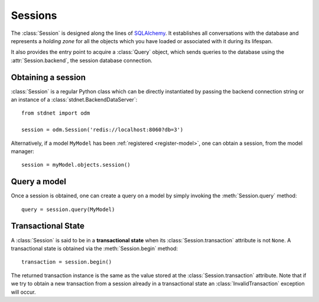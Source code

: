 .. _model-session:

.. module:: stdnet.odm

============================
Sessions
============================

The :class:`Session` is designed along the lines of SQLAlchemy_. It establishes
all conversations with the database and represents a *holding zone* for all the
objects which you have loaded or associated with it during its lifespan.

It also provides the entry point to acquire a :class:`Query` object, which sends
queries to the database using the :attr:`Session.backend`, the session
database connection.


Obtaining a session
=====================

:class:`Session` is a regular Python class which can be directly instantiated
by passing the backend connection string or an instance of
a :class:`stdnet.BackendDataServer`::

    from stdnet import odm
    
    session = odm.Session('redis://localhost:8060?db=3')
    
    
Alternatively, if a model ``MyModel`` has been :ref:`registered <register-model>`,
one can obtain a session, from the model manager::
 
    session = myModel.objects.session()
     
    
Query a model
====================

Once a session is obtained, one can create a query on a model by simply invoking
the :meth:`Session.query` method::

    query = session.query(MyModel)
    
    
.. _transactional-state:

Transactional State
=========================

A :class:`Session` is said to be in a **transactional state** when its
:class:`Session.transaction` attribute is not ``None``. A transactional state is
obtained via the :meth:`Session.begin` method::

    transaction = session.begin()
    
The returned transaction instance is the same as the value stored at the
:class:`Session.transaction` attribute. Note that if we try to obtain a new transaction
from a session already in a transactional state an :class:`InvalidTransaction`
exception will occur.
 
    
.. _SQLAlchemy: http://www.sqlalchemy.org/  